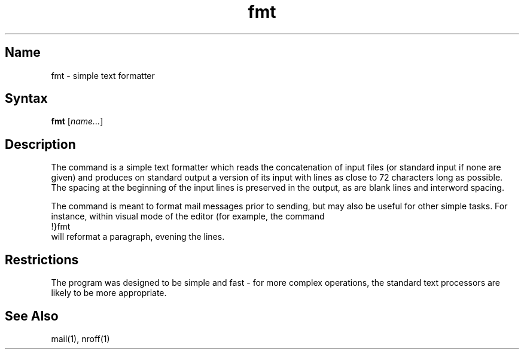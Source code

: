 .\" SCCSID: @(#)fmt.1	8.1	9/11/90
.TH fmt 1
.SH Name
fmt \- simple text formatter
.SH Syntax
.B fmt
[\fIname...\fR\]
.SH Description
.NXR "fmt text formatter"
.NXR "mail" "formatting"
.NXA "vi screen editor" "fmt text formatter"
.NXA "fmt text formatter" "pr command"
.NXA "mail program" "fmt text formatter"
The
.PN fmt
command
is a simple text formatter which reads the concatenation of input
files (or standard input if none are given) and produces on
standard output a version of its input with lines as close to
72 characters long as possible.  The spacing at the beginning
of the input lines is preserved in the output, as are blank lines
and interword spacing.
.PP
The
.PN fmt
command
is meant to format mail messages prior to sending,
but may also be useful for other simple tasks.
For instance,
within visual mode of the
.PN ex
editor (for example,
.PN vi)
the command
.EX
!}fmt
.EE
will reformat a paragraph, evening the lines.
.SH Restrictions
The program was designed to be simple and fast \- for more complex
operations, the standard text processors are likely 
to be more appropriate.
.SH See Also
mail(1), nroff(1)
